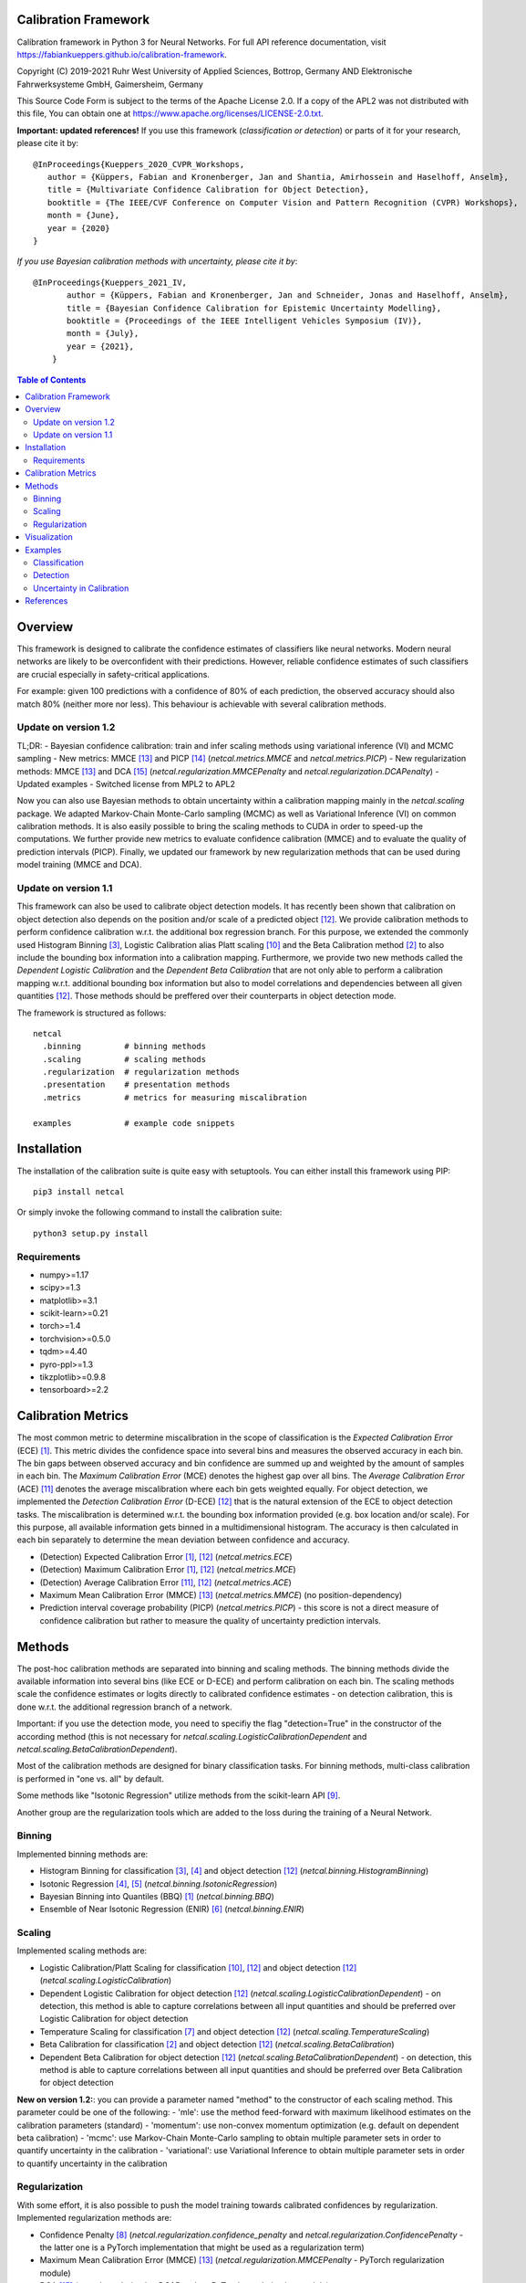 Calibration Framework
=====================
Calibration framework in Python 3 for Neural Networks.
For full API reference documentation, visit https://fabiankueppers.github.io/calibration-framework.

Copyright (C) 2019-2021 Ruhr West University of Applied Sciences, Bottrop, Germany
AND Elektronische Fahrwerksysteme GmbH, Gaimersheim, Germany

This Source Code Form is subject to the terms of the Apache License 2.0.
If a copy of the APL2 was not distributed with this
file, You can obtain one at https://www.apache.org/licenses/LICENSE-2.0.txt.

**Important: updated references!** If you use this framework (*classification or detection*) or parts of it for your research, please cite it by::

    @InProceedings{Kueppers_2020_CVPR_Workshops,
       author = {Küppers, Fabian and Kronenberger, Jan and Shantia, Amirhossein and Haselhoff, Anselm},
       title = {Multivariate Confidence Calibration for Object Detection},
       booktitle = {The IEEE/CVF Conference on Computer Vision and Pattern Recognition (CVPR) Workshops},
       month = {June},
       year = {2020}
    }

*If you use Bayesian calibration methods with uncertainty, please cite it by*::

    @InProceedings{Kueppers_2021_IV,
           author = {Küppers, Fabian and Kronenberger, Jan and Schneider, Jonas and Haselhoff, Anselm},
           title = {Bayesian Confidence Calibration for Epistemic Uncertainty Modelling},
           booktitle = {Proceedings of the IEEE Intelligent Vehicles Symposium (IV)},
           month = {July},
           year = {2021},
        }

.. contents:: Table of Contents
   :depth: 2

Overview
===============

This framework is designed to calibrate the confidence estimates of classifiers like neural networks. Modern neural networks are likely to be overconfident with their predictions. However, reliable confidence estimates of such classifiers are crucial especially in safety-critical applications.

For example: given 100 predictions with a confidence of 80% of each prediction, the observed accuracy should also match 80% (neither more nor less). This behaviour is achievable with several calibration methods.

Update on version 1.2
---------------------
TL;DR:
- Bayesian confidence calibration: train and infer scaling methods using variational inference (VI) and MCMC sampling
- New metrics: MMCE [13]_ and PICP [14]_ (*netcal.metrics.MMCE* and *netcal.metrics.PICP*)
- New regularization methods: MMCE [13]_ and DCA [15]_ (*netcal.regularization.MMCEPenalty* and *netcal.regularization.DCAPenalty*)
- Updated examples
- Switched license from MPL2 to APL2

Now you can also use Bayesian methods to obtain uncertainty within a calibration mapping mainly in the *netcal.scaling* package. We adapted Markov-Chain Monte-Carlo sampling (MCMC) as well as Variational Inference (VI) on common calibration methods.
It is also easily possible to bring the scaling methods to CUDA in order to speed-up the computations. We further provide new metrics to evaluate confidence calibration (MMCE) and to evaluate the quality of prediction intervals (PICP).
Finally, we updated our framework by new regularization methods that can be used during model training (MMCE and DCA).

Update on version 1.1
---------------------
This framework can also be used to calibrate object detection models. It has recently been shown that calibration on object detection also depends on the position and/or scale of a predicted object [12]_. We provide calibration methods to perform confidence calibration w.r.t. the additional box regression branch.
For this purpose, we extended the commonly used Histogram Binning [3]_, Logistic Calibration alias Platt scaling [10]_ and the Beta Calibration method [2]_ to also include the bounding box information into a calibration mapping.
Furthermore, we provide two new methods called the *Dependent Logistic Calibration* and the *Dependent Beta Calibration* that are not only able to perform a calibration mapping
w.r.t. additional bounding box information but also to model correlations and dependencies between all given quantities [12]_. Those methods should be preffered over their counterparts in object detection mode.

The framework is structured as follows::

    netcal
      .binning         # binning methods
      .scaling         # scaling methods
      .regularization  # regularization methods
      .presentation    # presentation methods
      .metrics         # metrics for measuring miscalibration

    examples           # example code snippets

Installation
===============
The installation of the calibration suite is quite easy with setuptools. You can either install this framework using PIP::

    pip3 install netcal

Or simply invoke the following command to install the calibration suite::

    python3 setup.py install

Requirements
------------
- numpy>=1.17
- scipy>=1.3
- matplotlib>=3.1
- scikit-learn>=0.21
- torch>=1.4
- torchvision>=0.5.0
- tqdm>=4.40
- pyro-ppl>=1.3
- tikzplotlib>=0.9.8
- tensorboard>=2.2


Calibration Metrics
======================
The most common metric to determine miscalibration in the scope of classification is the *Expected Calibration Error* (ECE) [1]_. This metric divides the confidence space into several bins and measures the observed accuracy in each bin. The bin gaps between observed accuracy and bin confidence are summed up and weighted by the amount of samples in each bin. The *Maximum Calibration Error* (MCE) denotes the highest gap over all bins. The *Average Calibration Error* (ACE) [11]_ denotes the average miscalibration where each bin gets weighted equally.
For object detection, we implemented the *Detection Calibration Error* (D-ECE) [12]_ that is the natural extension of the ECE to object detection tasks. The miscalibration is determined w.r.t. the bounding box information provided (e.g. box location and/or scale). For this purpose, all available information gets binned in a multidimensional histogram. The accuracy is then calculated in each bin separately to determine the mean deviation between confidence and accuracy.

- (Detection) Expected Calibration Error [1]_, [12]_ (*netcal.metrics.ECE*)
- (Detection) Maximum Calibration Error [1]_, [12]_  (*netcal.metrics.MCE*)
- (Detection) Average Calibration Error [11]_, [12]_ (*netcal.metrics.ACE*)
- Maximum Mean Calibration Error (MMCE) [13]_ (*netcal.metrics.MMCE*) (no position-dependency)
- Prediction interval coverage probability (PICP) (*netcal.metrics.PICP*) - this score is not a direct measure of confidence calibration but rather to measure the quality of uncertainty prediction intervals.

Methods
=======
The post-hoc calibration methods are separated into binning and scaling methods. The binning methods divide the available information into several bins (like ECE or D-ECE) and perform calibration on each bin. The scaling methods scale the confidence estimates or logits directly to calibrated confidence estimates - on detection calibration, this is done w.r.t. the additional regression branch of a network.

Important: if you use the detection mode, you need to specifiy the flag "detection=True" in the constructor of the according method (this is not necessary for *netcal.scaling.LogisticCalibrationDependent* and *netcal.scaling.BetaCalibrationDependent*).

Most of the calibration methods are designed for binary classification tasks. For binning methods, multi-class calibration is performed in "one vs. all" by default.

Some methods like "Isotonic Regression" utilize methods from the scikit-learn API [9]_.

Another group are the regularization tools which are added to the loss during the training of a Neural Network.

Binning
-------
Implemented binning methods are:

- Histogram Binning for classification [3]_, [4]_ and object detection [12]_ (*netcal.binning.HistogramBinning*)
- Isotonic Regression [4]_, [5]_ (*netcal.binning.IsotonicRegression*)
- Bayesian Binning into Quantiles (BBQ) [1]_ (*netcal.binning.BBQ*)
- Ensemble of Near Isotonic Regression (ENIR) [6]_ (*netcal.binning.ENIR*)

Scaling
-------
Implemented scaling methods are:

- Logistic Calibration/Platt Scaling for classification [10]_, [12]_ and object detection [12]_ (*netcal.scaling.LogisticCalibration*)
- Dependent Logistic Calibration for object detection [12]_ (*netcal.scaling.LogisticCalibrationDependent*) - on detection, this method is able to capture correlations between all input quantities and should be preferred over Logistic Calibration for object detection
- Temperature Scaling for classification [7]_ and object detection [12]_ (*netcal.scaling.TemperatureScaling*)
- Beta Calibration for classification [2]_ and object detection [12]_ (*netcal.scaling.BetaCalibration*)
- Dependent Beta Calibration for object detection [12]_ (*netcal.scaling.BetaCalibrationDependent*) - on detection, this method is able to capture correlations between all input quantities and should be preferred over Beta Calibration for object detection

**New on version 1.2:**: you can provide a parameter named "method" to the constructor of each scaling method. This parameter could be one of the following:
- 'mle': use the method feed-forward with maximum likelihood estimates on the calibration parameters (standard)
- 'momentum': use non-convex momentum optimization (e.g. default on dependent beta calibration)
- 'mcmc': use Markov-Chain Monte-Carlo sampling to obtain multiple parameter sets in order to quantify uncertainty in the calibration
- 'variational': use Variational Inference to obtain multiple parameter sets in order to quantify uncertainty in the calibration

Regularization
--------------
With some effort, it is also possible to push the model training towards calibrated confidences by regularization. Implemented regularization methods are:

- Confidence Penalty [8]_ (*netcal.regularization.confidence_penalty* and *netcal.regularization.ConfidencePenalty* - the latter one is a PyTorch implementation that might be used as a regularization term)
- Maximum Mean Calibration Error (MMCE) [13]_ (*netcal.regularization.MMCEPenalty* - PyTorch regularization module)
- DCA [15]_ (*netcal.regularization.DCAPenalty* - PyTorch regularization module)

Visualization
=============
For visualization of miscalibration, one can use a Confidence Histograms & Reliability Diagrams. These diagrams are similar to ECE, the output space is divided into equally spaced bins. The calibration gap between bin accuracy and bin confidence is visualized as a histogram.

On detection calibration, the miscalibration can be visualized either along one additional box information (e.g. the x-position of the predictions) or distributed over two additional box information in terms of a heatmap.

- Reliability Diagram [1]_, [12]_ (*netcal.presentation.ReliabilityDiagram*)

Examples
========
The calibration methods work with the predicted confidence estimates of a neural network and on detection also with the bounding box regression branch.

Classification
--------------
This is a basic example which uses softmax predictions of a classification task with 10 classes and the given NumPy arrays:

.. code-block:: python

    ground_truth  # this is a NumPy 1-D array with ground truth digits between 0-9 - shape: (n_samples,)
    confidences   # this is a NumPy 2-D array with confidence estimates between 0-1 - shape: (n_samples, n_classes)

This is an example for *netcal.scaling.TemperatureScaling* but also works for every calibration method (remind different constructor parameters):

.. code-block:: python

    import numpy as np
    from netcal.scaling import TemperatureScaling

    temperature = TemperatureScaling()
    temperature.fit(confidences, ground_truth)
    calibrated = temperature.transform(confidences)

The miscalibration can be determined with the ECE:

.. code-block:: python

    from netcal.metrics import ECE

    n_bins = 10

    ece = ECE(n_bins)
    uncalibrated_score = ece.measure(confidences)
    calibrated_score = ece.measure(calibrated)

The miscalibration can be visualized with a Reliability Diagram:

.. code-block:: python

    from netcal.presentation import ReliabilityDiagram

    n_bins = 10

    diagram = ReliabilityDiagram(n_bins)
    diagram.plot(confidences, ground_truth)  # visualize miscalibration of uncalibrated
    diagram.plot(calibrated, ground_truth)   # visualize miscalibration of calibrated

Detection
---------
In this example we use confidence predictions of an object detection model with the according x-position of the predicted bounding boxes. Our ground-truth provided to the calibration algorithm denotes if a bounding box has matched a ground-truth box with a certain IoU and the correct class label.

.. code-block:: python

    matched                # binary NumPy 1-D array (0, 1) that indicates if a bounding box has matched a ground truth at a certain IoU with the right label - shape: (n_samples,)
    confidences            # NumPy 1-D array with confidence estimates between 0-1 - shape: (n_samples,)
    relative_x_position    # NumPy 1-D array with relative center-x position between 0-1 of each prediction - shape: (n_samples,)

This is an example for *netcal.scaling.LogisticCalibration* and *netcal.scaling.LogisticCalibrationDependent* but also works for every calibration method (remind different constructor parameters):

.. code-block:: python

    import numpy as np
    from netcal.scaling import LogisticCalibration, LogisticCalibrationDependent

    input = np.stack((confidences, relative_x_position), axis=1)

    lr = LogisticCalibration(detection=True, use_cuda=False)    # flag 'detection=True' is mandatory for this method
    lr.fit(input, matched)
    calibrated = lr.transform(input)

    lr_dependent = LogisticCalibrationDependent(use_cuda=False) # flag 'detection=True' is not necessary as this method is only defined for detection
    lr_dependent.fit(input, matched)
    calibrated = lr_dependent.transform(input)

The miscalibration can be determined with the D-ECE:

.. code-block:: python

    from netcal.metrics import ECE

    n_bins = [10, 10]
    input_calibrated = np.stack((calibrated, relative_x_position), axis=1)

    ece = ECE(n_bins, detection=True)           # flag 'detection=True' is mandatory for this method
    uncalibrated_score = ece.measure(input, matched)
    calibrated_score = ece.measure(input_calibrated, matched)

The miscalibration can be visualized with a Reliability Diagram:

.. code-block:: python

    from netcal.presentation import ReliabilityDiagram

    n_bins = [10, 10]

    diagram = ReliabilityDiagram(n_bins, detection=True)    # flag 'detection=True' is mandatory for this method
    diagram.plot(input, matched)                # visualize miscalibration of uncalibrated
    diagram.plot(input_calibrated, matched)     # visualize miscalibration of calibrated

Uncertainty in Calibration
--------------------------
We can also quantify the uncertainty in a calibration mapping if we use a Bayesian view on the calibration models. We can sample multiple parameter sets using MCMC sampling or VI. In this example, we reuse the data of the previous detection example.

.. code-block:: python

    matched                # binary NumPy 1-D array (0, 1) that indicates if a bounding box has matched a ground truth at a certain IoU with the right label - shape: (n_samples,)
    confidences            # NumPy 1-D array with confidence estimates between 0-1 - shape: (n_samples,)
    relative_x_position    # NumPy 1-D array with relative center-x position between 0-1 of each prediction - shape: (n_samples,)

This is an example for *netcal.scaling.LogisticCalibration* and *netcal.scaling.LogisticCalibrationDependent* but also works for every calibration method (remind different constructor parameters):

.. code-block:: python

    import numpy as np
    from netcal.scaling import LogisticCalibration, LogisticCalibrationDependent

    input = np.stack((confidences, relative_x_position), axis=1)

    # flag 'detection=True' is mandatory for this method
    # use Variational Inference with 2000 optimization steps for creating this calibration mapping
    lr = LogisticCalibration(detection=True, method'variational', vi_epochs=2000, use_cuda=False)
    lr.fit(input, matched)

    # 'num_samples=1000': sample 1000 parameter sets from VI
    # thus, 'calibrated' has shape [1000, n_samples]
    calibrated = lr.transform(input, num_samples=1000)

    # flag 'detection=True' is not necessary as this method is only defined for detection
    # this time, use Markov-Chain Monte-Carlo sampling with 250 warm-up steps, 250 parameter samples and one chain
    lr_dependent = LogisticCalibrationDependent(method='mcmc',
                                                mcmc_warmup_steps=250, mcmc_steps=250, mcmc_chains=1,
                                                use_cuda=False)
    lr_dependent.fit(input, matched)

    # 'num_samples=1000': although we have only sampled 250 different parameter sets,
    # we can randomly sample 1000 parameter sets from MCMC
    calibrated = lr_dependent.transform(input)

You can directly pass the output to the D-ECE and PICP instance to measure miscalibration and mask quality:
.. code-block:: python

    from netcal.metrics import ECE
    from netcal.metrics import PICP

    n_bins = 10
    ece = ECE(n_bins, detection=True)
    picp = PICP(n_bins, detection=True)

    # the following function calls are equivalent:
    miscalibration = ece.measure(calibrated, matched, uncertainty="mean")
    miscalibration = ece.measure(np.mean(calibrated, axis=0), matched)

    # now determine uncertainty quality
    uncertainty = picp.measure(calibrated, matched, uncertainty="mean")

    print("D-ECE:", miscalibration)
    print("PICP:", uncertainty.picp) # prediction coverage probability
    print("MPIW:", uncertainty.mpiw) # mean prediction interval width

If we want to measure miscalibration and uncertainty quality by means of the relative x position, we need to broadcast the according information:

.. code-block:: python

    # broadcast and stack x information to calibrated information
    broadcasted = np.broadcast_to(relative_x_position, calibrated.shape)
    calibrated = np.stack((calibrated, broadcasted), axis=2)

    n_bins = [10, 10]
    ece = ECE(n_bins, detection=True)
    picp = PICP(n_bins, detection=True)

    # the following function calls are equivalent:
    miscalibration = ece.measure(calibrated, matched, uncertainty="mean")
    miscalibration = ece.measure(np.mean(calibrated, axis=0), matched)

    # now determine uncertainty quality
    uncertainty = picp.measure(calibrated, matched, uncertainty="mean")

    print("D-ECE:", miscalibration)
    print("PICP:", uncertainty.picp) # prediction coverage probability
    print("MPIW:", uncertainty.mpiw) # mean prediction interval width

References
==========
.. [1] Naeini, Mahdi Pakdaman, Gregory Cooper, and Milos Hauskrecht: "Obtaining well calibrated probabilities using bayesian binning." Twenty-Ninth AAAI Conference on Artificial Intelligence, 2015.
.. [2] Kull, Meelis, Telmo Silva Filho, and Peter Flach: "Beta calibration: a well-founded and easily implemented improvement on logistic calibration for binary classifiers." Artificial Intelligence and Statistics, PMLR 54:623-631, 2017.
.. [3] Zadrozny, Bianca and Elkan, Charles: "Obtaining calibrated probability estimates from decision trees and naive bayesian classifiers." In ICML, pp. 609–616, 2001.
.. [4] Zadrozny, Bianca and Elkan, Charles: "Transforming classifier scores into accurate multiclass probability estimates." In KDD, pp. 694–699, 2002.
.. [5] Ryan J Tibshirani, Holger Hoefling, and Robert Tibshirani: "Nearly-isotonic regression." Technometrics, 53(1):54–61, 2011.
.. [6] Naeini, Mahdi Pakdaman, and Gregory F. Cooper: "Binary classifier calibration using an ensemble of near isotonic regression models." 2016 IEEE 16th International Conference on Data Mining (ICDM). IEEE, 2016.
.. [7] Chuan Guo, Geoff Pleiss, Yu Sun and Kilian Q. Weinberger: "On Calibration of Modern Neural Networks." Proceedings of the 34th International Conference on Machine Learning, 2017.
.. [8] Pereyra, G., Tucker, G., Chorowski, J., Kaiser, L. and Hinton, G.: “Regularizing neural networks by penalizing confident output distributions.” CoRR, 2017.
.. [9] Pedregosa, F., Varoquaux, G., Gramfort, A., Michel, V., Thirion, B., Grisel, O., Blondel, M., Prettenhofer, P., Weiss, R., Dubourg, V., Vanderplas, J., Passos, A., Cournapeau, D., Brucher, M., Perrot, M. and Duchesnay, E.: "Scikit-learn: Machine Learning in Python." In Journal of Machine Learning Research, volume 12 pp 2825-2830, 2011.
.. [10] Platt, John: "Probabilistic outputs for support vector machines and comparisons to regularized likelihood methods." Advances in large margin classifiers, 10(3): 61–74, 1999.
.. [11] Neumann, Lukas, Andrew Zisserman, and Andrea Vedaldi: "Relaxed Softmax: Efficient Confidence Auto-Calibration for Safe Pedestrian Detection." Conference on Neural Information Processing Systems (NIPS) Workshop MLITS, 2018.
.. [12] Fabian Küppers, Jan Kronenberger, Amirhossein Shantia and Anselm Haselhoff: "Multivariate Confidence Calibration for Object Detection"." The IEEE/CVF Conference on Computer Vision and Pattern Recognition (CVPR) Workshops, 2020
.. [13] Kumar, Aviral, Sunita Sarawagi, and Ujjwal Jain: "Trainable calibration measures for neural networks from _kernel mean embeddings." International Conference on Machine Learning. 2018
.. [14] Jiayu  Yao,  Weiwei  Pan,  Soumya  Ghosh,  and  Finale  Doshi-Velez: "Quality of Uncertainty Quantification for Bayesian Neural Network Inference." Workshop on Uncertainty and Robustness in Deep Learning, ICML, 2019
.. [15] Liang, Gongbo, et al.: "Improved trainable calibration method for neural networks on medical imaging classification." arXiv preprint arXiv:2009.04057 (2020)
